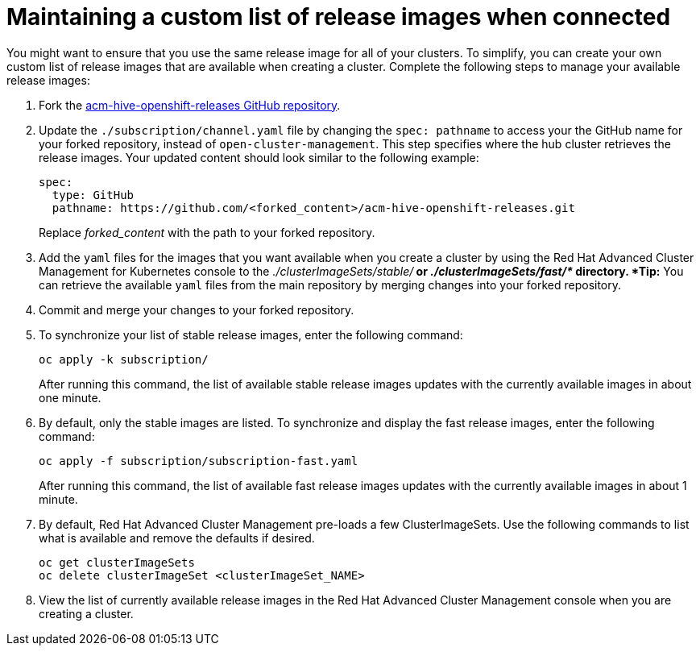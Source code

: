 [#maintaining-a-custom-list-of-release-images-when-connected]
= Maintaining a custom list of release images when connected

You might want to ensure that you use the same release image for all of your clusters.
To simplify, you can create your own custom list of release images that are available when creating a cluster.
Complete the following steps to manage your available release images:

. Fork the https://github.com/open-cluster-management/acm-hive-openshift-releases[acm-hive-openshift-releases GitHub repository].
. Update the `./subscription/channel.yaml` file by changing the `spec: pathname` to access your the GitHub name for your forked repository, instead of `open-cluster-management`.
This step specifies where the hub cluster retrieves the release images.
Your updated content should look similar to the following example:
+
----
spec:
  type: GitHub
  pathname: https://github.com/<forked_content>/acm-hive-openshift-releases.git
----
+
Replace _forked_content_ with the path to your forked repository.

. Add the `yaml` files for the images that you want available when you create a cluster by using the Red Hat Advanced Cluster Management for Kubernetes console to the _./clusterImageSets/stable/*_ or _./clusterImageSets/fast/*_ directory.
*Tip:* You can retrieve the available `yaml` files from the main repository by merging changes into your forked repository.
. Commit and merge your changes to your forked repository.
. To synchronize your list of stable release images, enter the following command:
+
----
oc apply -k subscription/
----
+
After running this command, the list of available stable release images updates with the currently available images in about one minute.

. By default, only the stable images are listed.
To synchronize and display the fast release images, enter the following command:
+
----
oc apply -f subscription/subscription-fast.yaml
----
+
After running this command, the list of available fast release images updates with the currently available images in about 1 minute.

. By default, Red Hat Advanced Cluster Management pre-loads a few ClusterImageSets.
Use the following commands to list what is available and remove the defaults if desired.
+
----
oc get clusterImageSets
oc delete clusterImageSet <clusterImageSet_NAME>
----

. View the list of currently available release images in the Red Hat Advanced Cluster Management console when you are creating a cluster.
